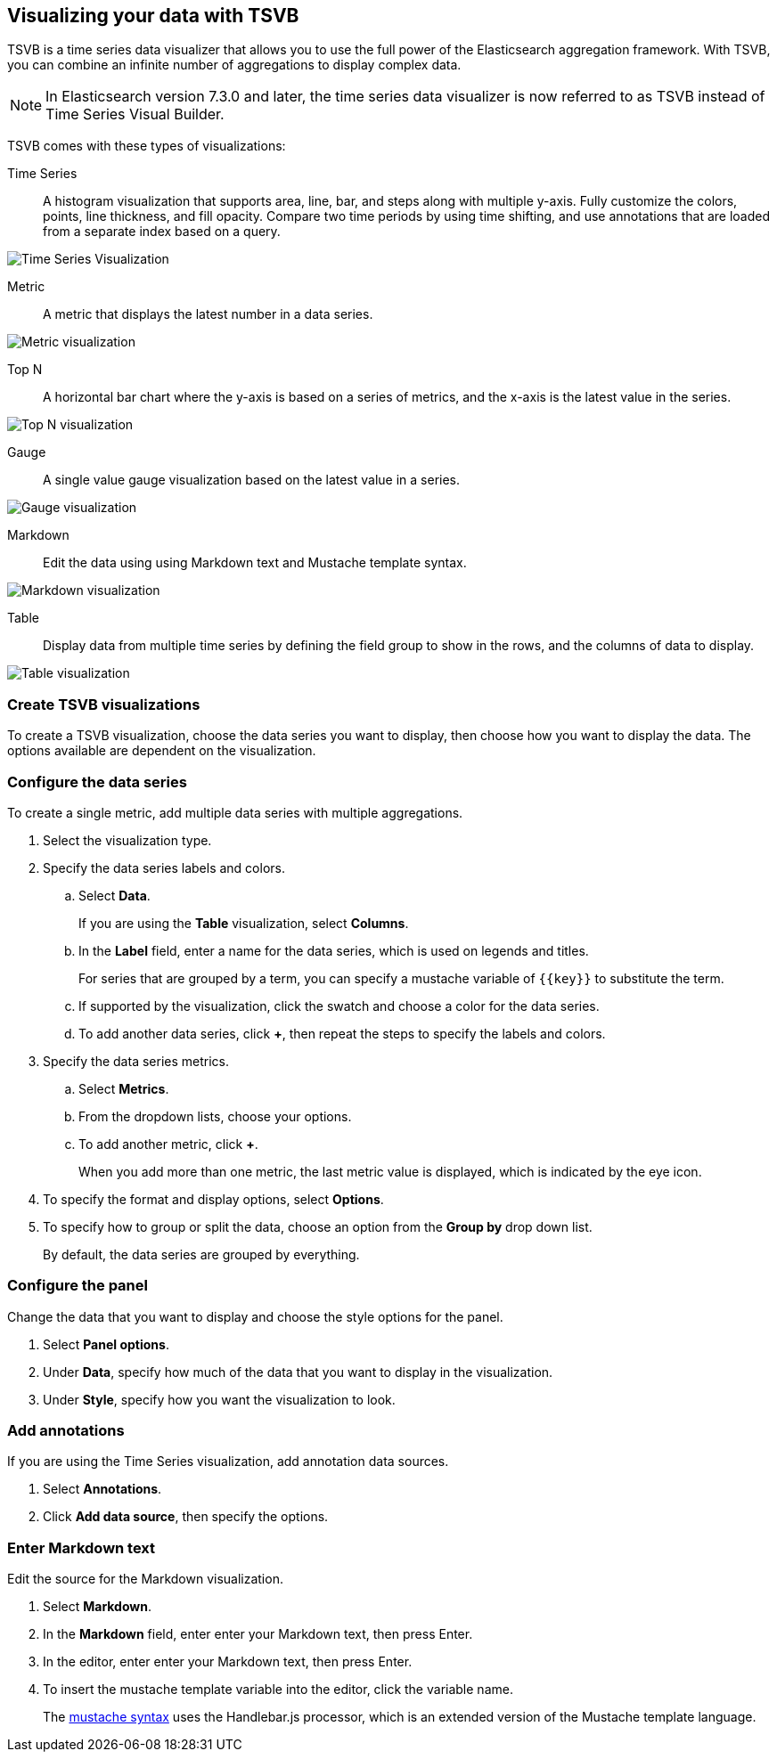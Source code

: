 [[TSVB]]
== Visualizing your data with TSVB

TSVB is a time series data visualizer that allows you to use the full power of the 
Elasticsearch aggregation framework. With TSVB, you can combine an infinite 
number of aggregations to display complex data.

NOTE: In Elasticsearch version 7.3.0 and later, the time series data visualizer is now referred to as TSVB instead of Time Series Visual Builder.

TSVB comes with these types of visualizations:

Time Series:: A histogram visualization that supports area, line, bar, and steps along with 
multiple y-axis. Fully customize the colors, points, line thickness, and fill 
opacity. Compare two time periods by using time shifting, and use annotations 
that are loaded from a separate index based on a query.

image:images/tsvb-timeseries.png["Time Series Visualization"]

Metric:: A metric that displays the latest number in a data series.

[role="screenshot"]
image:images/tsvb-metric.png["Metric visualization"]

Top N:: A horizontal bar chart where the y-axis is based on a series of metrics, and the x-axis is the latest value in the series.

[role="screenshot"]
image:images/tsvb-top-n.png["Top N visualization"]

Gauge:: A single value gauge visualization based on the latest value in a series.

[role="screenshot"]
image:images/tsvb-gauge.png["Gauge visualization"]

Markdown:: Edit the data using using Markdown text and Mustache template syntax.

[role="screenshot"]
image:images/tsvb-markdown.png["Markdown visualization"]

Table:: Display data from multiple time series by defining the field group to show in the rows, and the columns of data to display.

[role="screenshot"]
image:images/tsvb-table.png["Table visualization"]

[float]
[[create-tsvb-visualization]]
=== Create TSVB visualizations

To create a TSVB visualization, choose the data series you want to display, then choose how you want to display the data. The options available are dependent on the visualization.

[float]
[[tsvb-data-series-options]]
=== Configure the data series

To create a single metric, add multiple data series with multiple aggregations.

. Select the visualization type.

. Specify the data series labels and colors.

.. Select *Data*.
+ 
If you are using the *Table* visualization, select *Columns*.

.. In the *Label* field, enter a name for the data series, which is used on legends and titles.
+
For series that are grouped by a term, you can specify a mustache variable of `{{key}}` to substitute the term.

.. If supported by the visualization, click the swatch and choose a color for the data series.

.. To add another data series, click *+*, then repeat the steps to specify the labels and colors.

. Specify the data series metrics.

.. Select *Metrics*.

.. From the dropdown lists, choose your options.

.. To add another metric, click *+*.
+
When you add more than one metric, the last metric value is displayed, which is indicated by the eye icon. 

. To specify the format and display options, select *Options*.

. To specify how to group or split the data, choose an option from the *Group by* drop down list.
+
By default, the data series are grouped by everything.

[float]
[[tsvb-panel-options]]
=== Configure the panel

Change the data that you want to display and choose the style options for the panel.

. Select *Panel options*.

. Under *Data*, specify how much of the data that you want to display in the visualization. 

. Under *Style*, specify how you want the visualization to look.

[float]
[[tsvb-add-annotations]]
=== Add annotations

If you are using the Time Series visualization, add annotation data sources.

. Select *Annotations*.

. Click *Add data source*, then specify the options.

[float]
[[tsvb-enter-markdown]]
=== Enter Markdown text

Edit the source for the Markdown visualization. 

. Select *Markdown*.

. In the *Markdown* field, enter enter your Markdown text, then press Enter.

. In the editor, enter enter your Markdown text, then press Enter.

. To insert the mustache template variable into the editor, click the variable name.
+
The http://mustache.github.io/mustache.5.html[mustache syntax] uses the Handlebar.js processor, which is an extended version of the Mustache template language.
